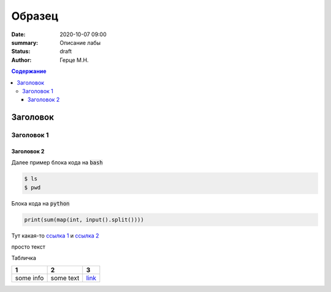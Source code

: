 Образец
############################################

:date: 2020-10-07 09:00
:summary: Описание лабы
:status: draft
:author: Герце М.Н.

.. default-role:: code
.. contents:: Содержание


Заголовок
===========


Заголовок 1
-------------


Заголовок 2
~~~~~~~~~~~~~

Далее пример блока кода на `bash`

.. code-block:: bash

  $ ls
  $ pwd

Блока кода на `python`

.. code-block:: python

  print(sum(map(int, input().split())))

Тут какая-то `ссылка 1`__ и `ссылка 2`__

__ http://about.com
__ http://example.com

просто текст

Табличка

+-----------+-----------+----------+
|     1     |     2     |    3     |
+===========+===========+==========+
| some info | some text | `link`__ |
+-----------+-----------+----------+

__ http://example.com

